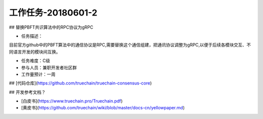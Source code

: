 工作任务-20180601-2
==========================================

## 替换PBFT共识算法中的RPC协议为gRPC

* 任务描述：
目前官方github中的PBFT算法中的通信协议是RPC,需要替换这个通信组建，把通讯协议调整为gRPC,以便于后续各模块交互、不同语言开发的模块间互换。


* 任务难度：C级  
* 参与人员：兼职开发者社区群
* 工作量预计：一周


## [代码仓库](https://github.com/truechain/truechain-consensus-core)


## 开发参考文档？

* [白皮书](https://www.truechain.pro/Truechain.pdf) 
* [黄皮书](https://github.com/truechain/wiki/blob/master/docs-cn/yellowpaper.md)

